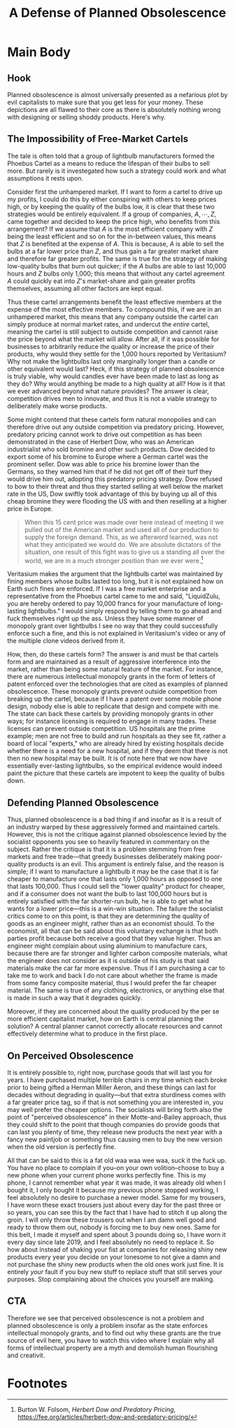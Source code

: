 #+title: A Defense of Planned Obsolescence

* Main Body
** Hook
Planned obsolescence is almost universally presented as a nefarious plot by evil capitalists to make sure that you get less for your money. These depictions are all flawed to their core as there is absolutely nothing wrong with designing or selling shoddy products. Here's why.

** The Impossibility of Free-Market Cartels
The tale is often told that a group of lightbulb manufacturers formed the Phoebus Cartel as a means to reduce the lifespan of their bulbs to sell more. But rarely is it investegated how such a strategy could work and what assumptions it rests upon.

Consider first the unhampered market. If I want to form a cartel to drive up my profits, I could do this by either conspiring with others to keep prices high, or by keeping the quality of the bulbs low, it is clear that these two strategies would be entirely equivalent. If a group of companies, $A,\cdots,Z$, came together and decided to keep the price high, who benefits from this arrangement? If we assume that $A$ is the most efficient company with $Z$ being the least efficient and so on for the in-between values, this means that $Z$ is benefited at the expense of $A$. This is because, $A$ is able to sell the bulbs at a far lower price than $Z$, and thus gain a far greater market share and therefore far greater profits. The same is true for the strategy of making low-quality bulbs that burn out quicker; if the $A$ bulbs are able to last 10,000 hours and $Z$ bulbs only 1,000; this means that without any cartel agreement $A$ could quickly eat into $Z$'s market-share and gain greater profits themselves, assuming all other factors are kept equal.

Thus these cartel arrangements benefit the least effective members at the expense of the most effective members. To compound this, if we are in an unhampered market, this means that any company outside the cartel can simply produce at normal market rates, and undercut the /entire/ cartel, meaning the cartel is still subject to outside competition and cannot raise the price beyond what the market will allow. After all, if it was possible for businesses to arbitrarily reduce the quality or increase the price of their products, why would they settle for the 1,000 hours reported by Veritasium? Why not make the lightbulbs last only marginally longer than a candle or other equivalent would last? Heck, if this strategy of planned obsolescence is truly viable, why would candles ever have been made to last as long as they do? Why would anything be made to a high quality at all? How is it that we ever advanced beyond what nature provides? The answer is clear, competition drives men to innovate, and thus it is not a viable strategy to deliberately make worse products.

Some might contend that these cartels form natural monopolies and can therefore drive out any outside competition via predatory pricing. However, predatory pricing cannot work to drive out competition as has been demonstrated in the case of Herbert Dow, who was an American industrialist who sold bromine and other such products. Dow decided to export some of his bromine to Europe where a German cartel was the prominent seller. Dow was able to price his bromine lower than the Germans, so they warned him that if he did not get off of their turf they would drive him out, adopting this predatory pricing strategy. Dow refused to bow to their threat and thus they started selling at well below the market rate in the US, Dow swiftly took advantage of this by buying up all of this cheap bromine they were flooding the US with and then reselling at a higher price in Europe.

#+begin_quote
When this 15 cent price was made over here instead of meeting it we pulled out of the American market and used all of our production to supply the foreign demand. This, as we afterword learned, was not what they anticipated we would do. We are absolute dictators of the situation, one result of this fight was to give us a standing all over the world, we are in a much stronger position than we ever were.[fn:1]
#+end_quote

Veritasium makes the argument that the lightbulb cartel was maintained by fining members whose bulbs lasted too long, but it is not explained how on Earth such fines are enforced. If I was a free market enterprise and a representative from the Phoebus cartel came to me and said, "LiquidZulu, you are hereby ordered to pay 10,000 francs for your manufacture of long-lasting lightbulbs." I would simply respond by telling them to go ahead and fuck themselves right up the ass. Unless they have some manner of monopoly grant over lightbulbs I see no way that they could successfully enforce such a fine, and this is not explained in Veritasium's video or any of the multiple clone videos derived from it.

How, then, do these cartels form? The answer is and must be that cartels form and are maintained as a result of aggressive interference into the market, rather than being some natural feature of the market. For instance, there are numerous intellectual monopoly grants in the form of letters of patent enforced over the technologies that are cited as examples of planned obsolescence. These monopoly grants prevent outside competition from breaking up the cartel, because if I have a patent over some mobile phone design, nobody else is able to replicate that design and compete with me. The state can back these cartels by providing monopoly grants in other ways; for instance licensing is required to engage in many trades. These licenses can prevent outside competition. US hospitals are the prime example; men are not free to build and run hospitals as they see fit, rather a board of local "experts," who are already hired by existing hospitals decide whether there is a need for a new hospital, and if they deem that there is not then no new hospital may be built. It is of note here that we now have essentially ever-lasting lightbulbs, so the empirical evidence would indeed paint the picture that these cartels are impotent to keep the quality of bulbs down.

** Defending Planned Obsolescence
Thus, planned obsolescence is a bad thing if and insofar as it is a result of an industry warped by these aggressively formed and maintained cartels. However, this is not the critique against planned obsolescence levied by the socialist opponents you see so heavily featured in commentary on the subject. Rather the critique is that it is a problem stemming from free markets and free trade---that greedy businesses deliberately making poor-quality products is an evil. This argument is entirely false, and the reason is simple; if I want to manufacture a lightbulb it may be the case that it is far cheaper to manufacture one that lasts only 1,000 hours as opposed to one that lasts 100,000. Thus I could sell the "lower quality" product for cheaper, and if a consumer does not want the bulb to last 100,000 hours but is entirely satisfied with the far shorter-run bulb, he is able to get what he wants for a lower price---this is a win-win situation. The failure the socialist critics come to on this point, is that they are determining the quality of goods as an engineer might, rather than as an economist should. To the economist, all that can be said about this voluntary exchange is that both parties profit because both receive a good that they value higher. Thus an engineer might complain about using aluminium to manufacture cars, because there are far stronger and lighter carbon composite materials, what the engineer does not consider as it is outside of his study is that said materials make the car far more expensive. Thus if I am purchasing a car to take me to work and back I do not care about whether the frame is made from some fancy composite material, thus I would prefer the far cheaper material. The same is true of any clothing, electronics, or anything else that is made in such a way that it degrades quickly.

Moreover, if they are concerned about the quality produced by the per se more efficient capitalist market, how on Earth is central planning the solution? A central planner cannot correctly allocate resources and cannot effectively determine what to produce in the first place.

** On Perceived Obsolescence
It is entirely possible to, right now, purchase goods that will last you for years. I have purchased multiple terrible chairs in my time which each broke prior to being gifted a Herman Miller Aeron, and these things can last for decades without degrading in quality---but that extra sturdiness comes with a far greater price tag, so if that is not something you are interested in, you may well prefer the cheaper options. The socialists will bring forth also the point of "perceived obsolescence" in their Motte-and-Bailey approach, thus they could shift to the point that though companies do provide goods that can last you plenty of time, they release new products the next year with a fancy new paintjob or something thus causing men to buy the new version when the old version is perfectly fine.

All that can be said to this is a fat old waa waa wee waa, suck it the fuck up. You have no place to complain if you--on your own volition--choose to buy a new phone when your current phone works perfectly fine. This is my phone, I cannot remember what year it was made, it was already old when I bought it, I only bought it because my previous phone stopped working, I feel absolutely no desire to purchase a newer model. Same for my trousers, I have worn these exact trousers just about every day for the past three or so years, you can see this by the fact that I have had to stitch it up along the groin. I will only throw these trousers out when I am damn well good and ready to throw them out, nobody is forcing me to buy new ones. Same for this belt, I made it myself and spent about 3 pounds doing so, I have worn it every day since late 2019, and I feel absolutely no need to replace it. So how about instead of shaking your fist at companies for releasing shiny new products every year you decide on your lonesome to not give a damn and not purchase the shiny new products when the old ones work just fine. It is entirely /your/ fault if you buy new stuff to replace stuff that still serves your purposes. Stop complaining about the choices you yourself are making.

** CTA
Therefore we see that perceived obsolescence is not a problem and planned obsolescence is only a problem insofar as the state enforces intellectual monopoly grants, and to find out why these grants are the true source of evil here, you have to watch this video where I explain why all forms of intellectual property are a myth and demolish human flourishing and creativit.

* Footnotes

[fn:1]Burton W. Folsom, /Herbert Dow and Predatory Pricing/, https://fee.org/articles/herbert-dow-and-predatory-pricing/
